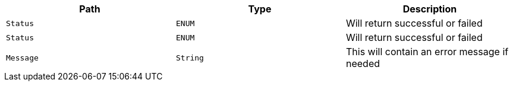 |===
|Path|Type|Description

|`+Status+`
|`+ENUM+`
|Will return successful or failed

|`+Status+`
|`+ENUM+`
|Will return successful or failed

|`+Message+`
|`+String+`
|This will contain an error message if needed

|===